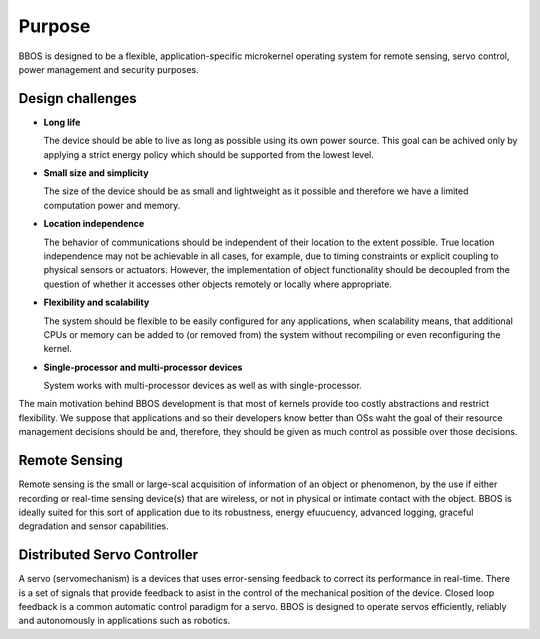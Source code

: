 .. purpose:

*******
Purpose
*******

BBOS is designed to be a flexible, application-specific microkernel operating 
system for remote sensing, servo control, power management and security 
purposes.

Design challenges
-----------------

* **Long life**

  The device should be able to live as long as possible using its own power
  source. This goal can be achived only by applying a strict energy policy 
  which should be supported from the lowest level.

* **Small size and simplicity**

  The size of the device should be as small and lightweight as it possible 
  and therefore we have a limited computation power and memory.

* **Location independence**

  The behavior of communications should be independent of their location to 
  the extent possible. True location independence may not be achievable in all
  cases, for example, due to timing constraints or explicit coupling to 
  physical sensors or actuators. However, the implementation of object 
  functionality should be decoupled from the question of whether it accesses 
  other objects remotely or locally where appropriate.

* **Flexibility and scalability**

  The system should be flexible to be easily configured for any applications, 
  when scalability means, that additional CPUs or memory can be added to 
  (or removed from) the system without recompiling or even reconfiguring the
  kernel.

* **Single-processor and multi-processor devices**

  System works with multi-processor devices as well as with single-processor.

The main motivation behind BBOS development is that most of kernels provide 
too costly abstractions and restrict flexibility. We suppose that applications 
and so their developers know better than OSs waht the goal of their resource
management decisions should be and, therefore, they should be given as much 
control as possible over those decisions.

Remote Sensing
--------------

Remote sensing is the small or large-scal acquisition of information of an 
object or phenomenon, by the use if either recording or real-time sensing 
device(s) that are wireless, or not in physical or intimate contact with the 
object. BBOS is ideally suited for this sort of application due to its 
robustness, energy efuucuency, advanced logging, graceful degradation and 
sensor capabilities.

Distributed Servo Controller
----------------------------

A servo (servomechanism) is a devices that uses error-sensing feedback to 
correct its performance in real-time. There is a set of signals that provide 
feedback to asist in the control of the mechanical position of the device. 
Closed loop feedback is a common automatic control paradigm for a servo. BBOS 
is designed to operate servos efficiently, reliably and autonomously in 
applications such as robotics.
